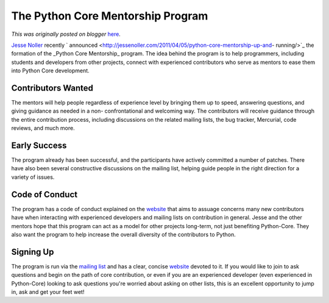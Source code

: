 .. post:: 2011-05-23
   :tags: post, advocacy, python, legacy-blogger
   :author: Python Software Foundation
   :category: Legacy
   :location: World
   :language: en

The Python Core Mentorship Program
==================================

*This was originally posted on blogger* `here <https://pyfound.blogspot.com/2011/05/python-core-mentorship-program.html>`_.

`Jesse Noller <http://jessenoller.com/>`_ recently `
announced <http://jessenoller.com/2011/04/05/python-core-mentorship-up-and-
running/>`_ the formation of the _Python Core Mentorship_ program. The idea
behind the program is to help programmers, including students and developers
from other projects, connect with experienced contributors who serve as
mentors to ease them into Python Core development.

Contributors Wanted
^^^^^^^^^^^^^^^^^^^

The mentors will help people regardless of experience level by bringing them
up to speed, answering questions, and giving guidance as needed in a non-
confrontational and welcoming way. The contributors will receive guidance
through the entire contribution process, including discussions on the related
mailing lists, the bug tracker, Mercurial, code reviews, and much more.

Early Success
^^^^^^^^^^^^^

The program already has been successful, and the participants have actively
committed a number of patches. There have also been several constructive
discussions on the mailing list, helping guide people in the right direction
for a variety of issues.

Code of Conduct
^^^^^^^^^^^^^^^

The program has a code of conduct explained on the
`website <http://pythonmentors.com/>`_ that aims to assuage concerns many new
contributors have when interacting with experienced developers and mailing
lists on contribution in general. Jesse and the other mentors hope that this
program can act as a model for other projects long-term, not just benefiting
Python-Core. They also want the program to help increase the overall diversity
of the contributors to Python.

Signing Up
^^^^^^^^^^

The program is run via the `mailing
list <http://mail.python.org/mailman/listinfo/core-mentorship>`_ and has a
clear, concise `website <http://pythonmentors.com/>`_ devoted to it. If you
would like to join to ask questions and begin on the path of core
contribution, or even if you are an experienced developer (even experienced in
Python-Core) looking to ask questions you're worried about asking on other
lists, this is an excellent opportunity to jump in, ask and get your feet wet!

